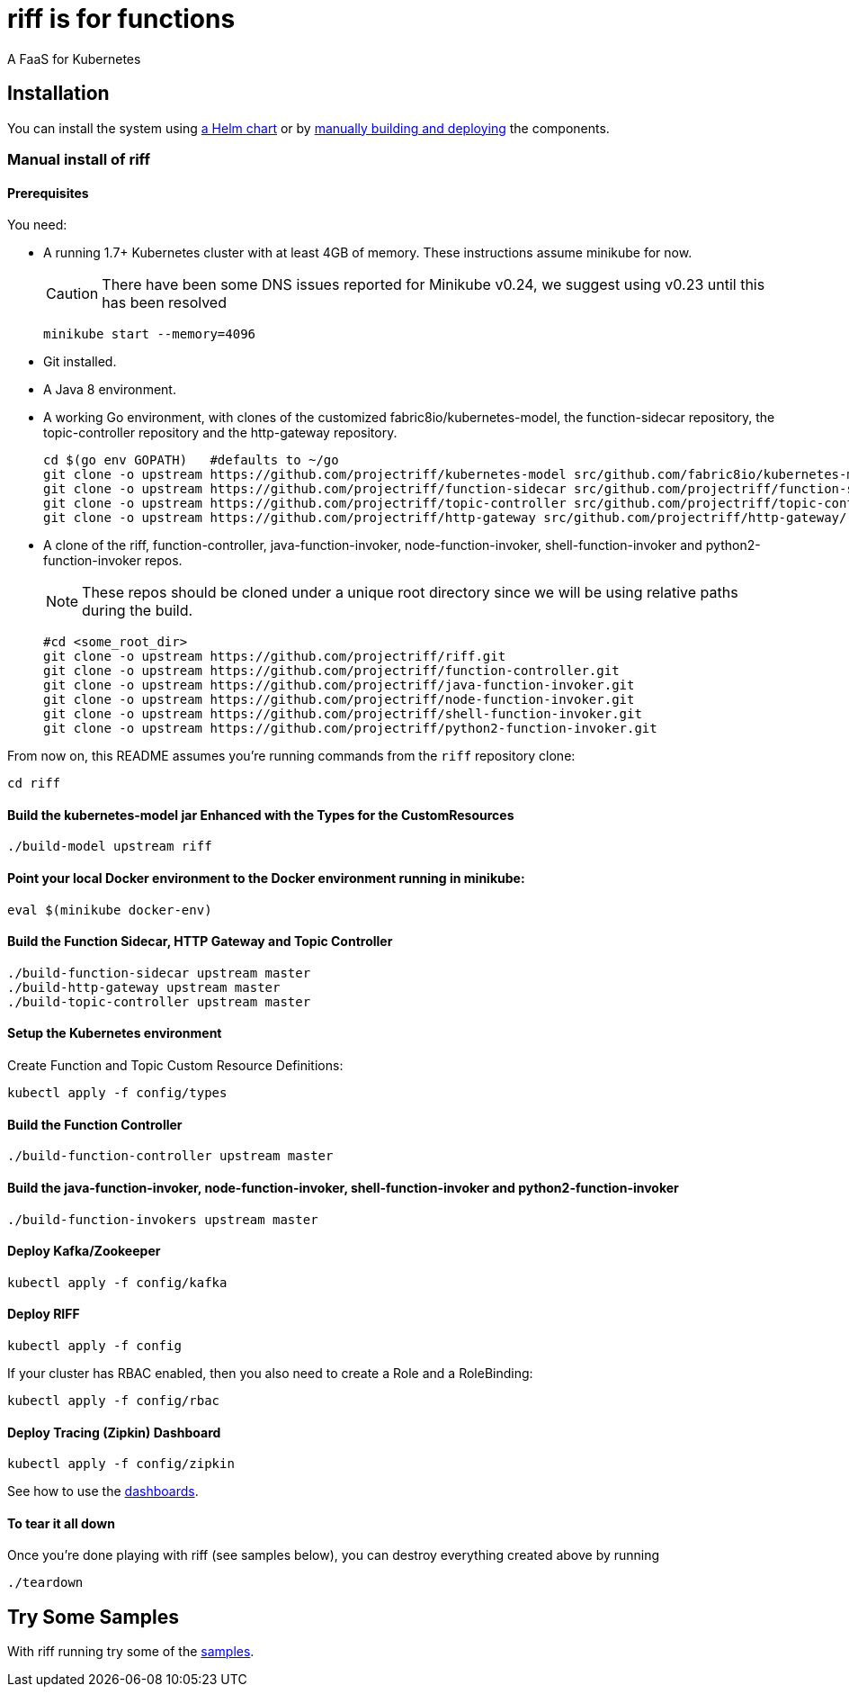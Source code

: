 = riff is for functions

A FaaS for Kubernetes

== Installation

You can install the system using link:Getting-Started.adoc#helm[a Helm chart] or by link:#manual[manually building and deploying] the components.

=== [[manual]] Manual install of riff

==== Prerequisites

You need:

* A running 1.7+ Kubernetes cluster with at least 4GB of memory. These instructions assume minikube for now.
+
CAUTION: There have been some DNS issues reported for Minikube v0.24, we suggest using v0.23 until this has been resolved
+
[source,bash]
----
minikube start --memory=4096
----

* Git installed.

* A Java 8 environment.

* A working Go environment, with clones of the customized fabric8io/kubernetes-model,
the function-sidecar repository, the topic-controller repository and the http-gateway repository.
+
[source, bash]
----
cd $(go env GOPATH)   #defaults to ~/go
git clone -o upstream https://github.com/projectriff/kubernetes-model src/github.com/fabric8io/kubernetes-model/
git clone -o upstream https://github.com/projectriff/function-sidecar src/github.com/projectriff/function-sidecar/
git clone -o upstream https://github.com/projectriff/topic-controller src/github.com/projectriff/topic-controller/
git clone -o upstream https://github.com/projectriff/http-gateway src/github.com/projectriff/http-gateway/
----

* A clone of the riff, function-controller, java-function-invoker, node-function-invoker, shell-function-invoker and python2-function-invoker repos.
+
NOTE: These repos should be cloned under a unique root directory since we will be using relative paths during the build.
+
[source, bash]
----
#cd <some_root_dir>
git clone -o upstream https://github.com/projectriff/riff.git
git clone -o upstream https://github.com/projectriff/function-controller.git
git clone -o upstream https://github.com/projectriff/java-function-invoker.git
git clone -o upstream https://github.com/projectriff/node-function-invoker.git
git clone -o upstream https://github.com/projectriff/shell-function-invoker.git
git clone -o upstream https://github.com/projectriff/python2-function-invoker.git
----

From now on, this README assumes you're running commands from the `riff` repository clone:

[source, bash]
----
cd riff
----

==== Build the kubernetes-model jar Enhanced with the Types for the CustomResources

[source, bash]
----
./build-model upstream riff
----

==== Point your local Docker environment to the Docker environment running in minikube:

[source, bash]
----
eval $(minikube docker-env)
----

==== Build the Function Sidecar, HTTP Gateway and Topic Controller

[source, bash]
----
./build-function-sidecar upstream master
./build-http-gateway upstream master
./build-topic-controller upstream master
----

==== Setup the Kubernetes environment

Create Function and Topic Custom Resource Definitions:

[source, bash]
----
kubectl apply -f config/types
----

==== Build the Function Controller

[source, bash]
----
./build-function-controller upstream master
----


==== Build the java-function-invoker, node-function-invoker, shell-function-invoker and python2-function-invoker

[source, bash]
----
./build-function-invokers upstream master
----

==== Deploy Kafka/Zookeeper

[source, bash]
----
kubectl apply -f config/kafka
----

==== Deploy RIFF

[source, bash]
----
kubectl apply -f config
----

If your cluster has RBAC enabled, then you also need to create a Role and a RoleBinding:

[source, bash]
----
kubectl apply -f config/rbac
----

==== Deploy Tracing (Zipkin) Dashboard

[source, bash]
----
kubectl apply -f config/zipkin
----

See how to use the link:Monitoring.adoc#dashboards[dashboards].

==== To tear it all down

Once you're done playing with riff (see samples below), you can destroy everything created above by running

[source, bash]
----
./teardown
----

== [[samples]]Try Some Samples

With riff running try some of the link:samples/README.adoc[samples].
